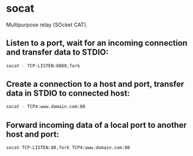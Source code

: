 * socat

Multipurpose relay (SOcket CAT).

** Listen to a port, wait for an incoming connection and transfer data to STDIO:

#+BEGIN_SRC sh
  socat - TCP-LISTEN:8080,fork
#+END_SRC

** Create a connection to a host and port, transfer data in STDIO to connected host:

#+BEGIN_SRC sh
  socat - TCP4:www.domain.com:80
#+END_SRC

** Forward incoming data of a local port to another host and port:

#+BEGIN_SRC sh
  socat TCP-LISTEN:80,fork TCP4:www.domain.com:80
#+END_SRC
